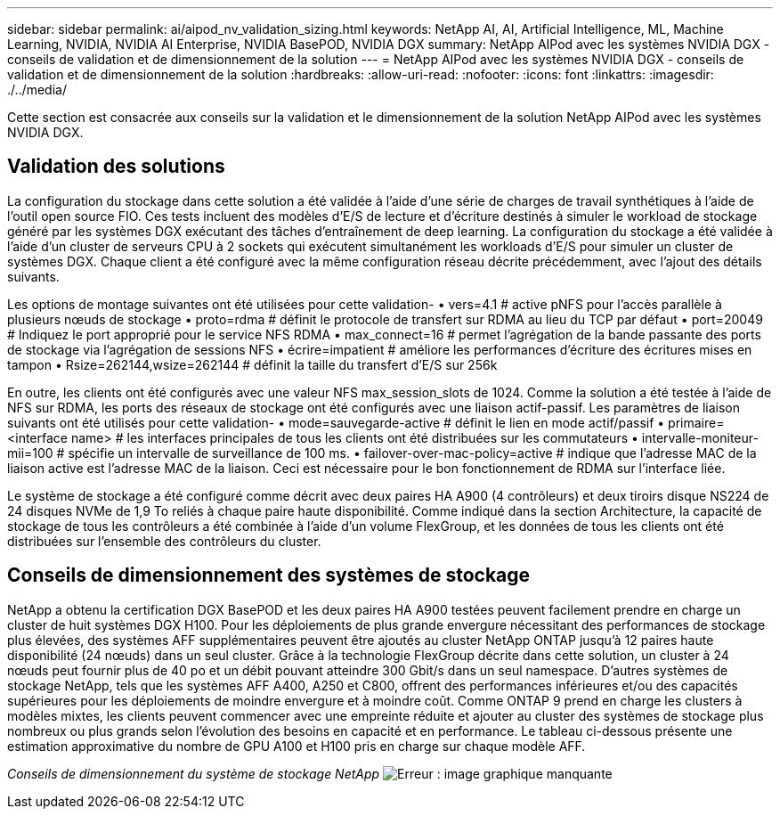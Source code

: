 ---
sidebar: sidebar 
permalink: ai/aipod_nv_validation_sizing.html 
keywords: NetApp AI, AI, Artificial Intelligence, ML, Machine Learning, NVIDIA, NVIDIA AI Enterprise, NVIDIA BasePOD, NVIDIA DGX 
summary: NetApp AIPod avec les systèmes NVIDIA DGX - conseils de validation et de dimensionnement de la solution 
---
= NetApp AIPod avec les systèmes NVIDIA DGX - conseils de validation et de dimensionnement de la solution
:hardbreaks:
:allow-uri-read: 
:nofooter: 
:icons: font
:linkattrs: 
:imagesdir: ./../media/


[role="lead"]
Cette section est consacrée aux conseils sur la validation et le dimensionnement de la solution NetApp AIPod avec les systèmes NVIDIA DGX.



== Validation des solutions

La configuration du stockage dans cette solution a été validée à l'aide d'une série de charges de travail synthétiques à l'aide de l'outil open source FIO. Ces tests incluent des modèles d'E/S de lecture et d'écriture destinés à simuler le workload de stockage généré par les systèmes DGX exécutant des tâches d'entraînement de deep learning. La configuration du stockage a été validée à l'aide d'un cluster de serveurs CPU à 2 sockets qui exécutent simultanément les workloads d'E/S pour simuler un cluster de systèmes DGX. Chaque client a été configuré avec la même configuration réseau décrite précédemment, avec l'ajout des détails suivants.

Les options de montage suivantes ont été utilisées pour cette validation-
• vers=4.1 # active pNFS pour l'accès parallèle à plusieurs nœuds de stockage
• proto=rdma # définit le protocole de transfert sur RDMA au lieu du TCP par défaut
• port=20049 # Indiquez le port approprié pour le service NFS RDMA
• max_connect=16 # permet l'agrégation de la bande passante des ports de stockage via l'agrégation de sessions NFS
• écrire=impatient # améliore les performances d'écriture des écritures mises en tampon
• Rsize=262144,wsize=262144 # définit la taille du transfert d'E/S sur 256k

En outre, les clients ont été configurés avec une valeur NFS max_session_slots de 1024. Comme la solution a été testée à l'aide de NFS sur RDMA, les ports des réseaux de stockage ont été configurés avec une liaison actif-passif. Les paramètres de liaison suivants ont été utilisés pour cette validation-
• mode=sauvegarde-active # définit le lien en mode actif/passif
• primaire=<interface name> # les interfaces principales de tous les clients ont été distribuées sur les commutateurs
• intervalle-moniteur-mii=100 # spécifie un intervalle de surveillance de 100 ms.
• failover-over-mac-policy=active # indique que l'adresse MAC de la liaison active est l'adresse MAC de la liaison. Ceci est nécessaire pour le bon fonctionnement de RDMA sur l'interface liée.

Le système de stockage a été configuré comme décrit avec deux paires HA A900 (4 contrôleurs) et deux tiroirs disque NS224 de 24 disques NVMe de 1,9 To reliés à chaque paire haute disponibilité. Comme indiqué dans la section Architecture, la capacité de stockage de tous les contrôleurs a été combinée à l'aide d'un volume FlexGroup, et les données de tous les clients ont été distribuées sur l'ensemble des contrôleurs du cluster.



== Conseils de dimensionnement des systèmes de stockage

NetApp a obtenu la certification DGX BasePOD et les deux paires HA A900 testées peuvent facilement prendre en charge un cluster de huit systèmes DGX H100. Pour les déploiements de plus grande envergure nécessitant des performances de stockage plus élevées, des systèmes AFF supplémentaires peuvent être ajoutés au cluster NetApp ONTAP jusqu'à 12 paires haute disponibilité (24 nœuds) dans un seul cluster. Grâce à la technologie FlexGroup décrite dans cette solution, un cluster à 24 nœuds peut fournir plus de 40 po et un débit pouvant atteindre 300 Gbit/s dans un seul namespace. D'autres systèmes de stockage NetApp, tels que les systèmes AFF A400, A250 et C800, offrent des performances inférieures et/ou des capacités supérieures pour les déploiements de moindre envergure et à moindre coût. Comme ONTAP 9 prend en charge les clusters à modèles mixtes, les clients peuvent commencer avec une empreinte réduite et ajouter au cluster des systèmes de stockage plus nombreux ou plus grands selon l'évolution des besoins en capacité et en performance. Le tableau ci-dessous présente une estimation approximative du nombre de GPU A100 et H100 pris en charge sur chaque modèle AFF.

_Conseils de dimensionnement du système de stockage NetApp_
image:aipod_nv_sizing_new.png["Erreur : image graphique manquante"]
